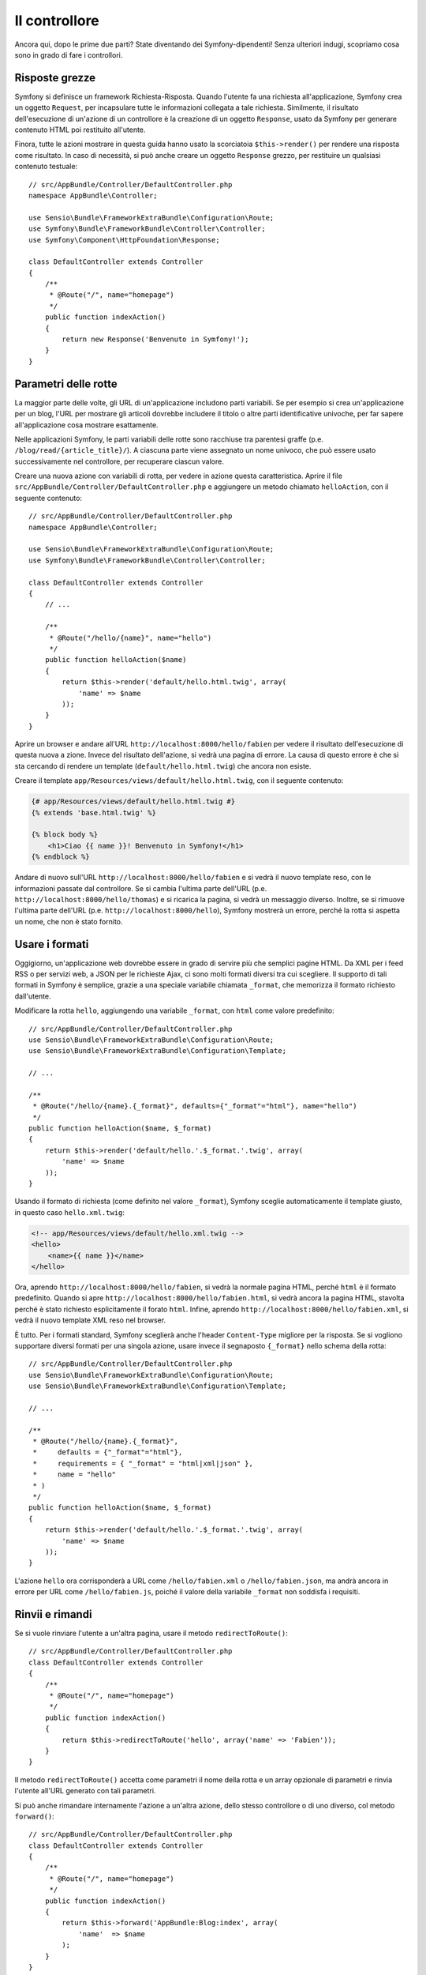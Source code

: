 Il controllore
==============

Ancora qui, dopo le prime due parti? State diventando dei Symfony-dipendenti!
Senza ulteriori indugi, scopriamo cosa sono in grado di fare i controllori.

Risposte grezze
---------------

Symfony si definisce un framework Richiesta-Risposta. Quando l'utente fa una
richiesta all'applicazione, Symfony crea un oggetto ``Request``, per incapsulare
tutte le informazioni collegata a tale richiesta. Similmente, il risultato dell'esecuzione
di un'azione di un controllore è la creazione di un oggetto ``Response``, usato da
Symfony per generare contenuto HTML poi restituito all'utente.

Finora, tutte le azioni mostrare in questa guida hanno usato la scorciatoia ``$this->render()``
per rendere una risposta come risultato. In caso di necessità, si può anche
creare un oggetto ``Response`` grezzo, per restituire un qualsiasi contenuto testuale::

    // src/AppBundle/Controller/DefaultController.php
    namespace AppBundle\Controller;

    use Sensio\Bundle\FrameworkExtraBundle\Configuration\Route;
    use Symfony\Bundle\FrameworkBundle\Controller\Controller;
    use Symfony\Component\HttpFoundation\Response;

    class DefaultController extends Controller
    {
        /**
         * @Route("/", name="homepage")
         */
        public function indexAction()
        {
            return new Response('Benvenuto in Symfony!');
        }
    }

Parametri delle rotte
---------------------

La maggior parte delle volte, gli URL di un'applicazione includono parti variabili. Se per
esempio si crea un'applicazione per un blog, l'URL per mostrare gli articoli dovrebbe
includere il titolo o altre parti identificative univoche, per far sapere all'applicazione
cosa mostrare esattamente.

Nelle applicazioni Symfony, le parti variabili delle rotte sono racchiuse tra parentesi
graffe (p.e. ``/blog/read/{article_title}/``). A ciascuna parte viene assegnato un
nome univoco, che può essere usato successivamente nel controllore, per recuperare ciascun valore.

Creare una nuova azione con variabili di rotta, per vedere in azione questa caratteristica.
Aprire il file ``src/AppBundle/Controller/DefaultController.php`` e aggiungere un
metodo chiamato ``helloAction``, con il seguente contenuto::

    // src/AppBundle/Controller/DefaultController.php
    namespace AppBundle\Controller;

    use Sensio\Bundle\FrameworkExtraBundle\Configuration\Route;
    use Symfony\Bundle\FrameworkBundle\Controller\Controller;

    class DefaultController extends Controller
    {
        // ...

        /**
         * @Route("/hello/{name}", name="hello")
         */
        public function helloAction($name)
        {
            return $this->render('default/hello.html.twig', array(
                'name' => $name
            ));
        }
    }

Aprire un browser e andare all'URL ``http://localhost:8000/hello/fabien`` per
vedere il risultato dell'esecuzione di questa nuova a zione. Invece del risultato dell'azione, si
vedrà una pagina di errore. La causa di questo errore è che si sta cercando
di rendere un template (``default/hello.html.twig``) che ancora non esiste.

Creare il template ``app/Resources/views/default/hello.html.twig``, con il
seguente contenuto:

.. code-block:: html+jinja

    {# app/Resources/views/default/hello.html.twig #}
    {% extends 'base.html.twig' %}

    {% block body %}
        <h1>Ciao {{ name }}! Benvenuto in Symfony!</h1>
    {% endblock %}

Andare di nuovo sull'URL ``http://localhost:8000/hello/fabien`` e si vedrà il
nuovo template reso, con le informazioni passate dal controllore. Se si
cambia l'ultima parte dell'URL (p.e. ``http://localhost:8000/hello/thomas``)
e si ricarica la pagina, si vedrà un messaggio diverso. Inoltre, se si
rimuove l'ultima parte dell'URL (p.e. ``http://localhost:8000/hello``), Symfony
mostrerà un errore, perché la rotta si aspetta un nome, che non è stato fornito.

Usare i formati
---------------

Oggigiorno, un'applicazione web dovrebbe essere in grado di servire più che semplici
pagine HTML. Da XML per i feed RSS o per servizi web, a JSON per le richieste Ajax,
ci sono molti formati diversi tra cui scegliere. Il supporto di tali formati
in Symfony è semplice, grazie a una speciale variabile chiamata ``_format``,
che memorizza il formato richiesto dall'utente.

Modificare la rotta ``hello``, aggiungendo una variabile ``_format``, con ``html``
come valore predefinito::

    // src/AppBundle/Controller/DefaultController.php
    use Sensio\Bundle\FrameworkExtraBundle\Configuration\Route;
    use Sensio\Bundle\FrameworkExtraBundle\Configuration\Template;

    // ...

    /**
     * @Route("/hello/{name}.{_format}", defaults={"_format"="html"}, name="hello")
     */
    public function helloAction($name, $_format)
    {
        return $this->render('default/hello.'.$_format.'.twig', array(
            'name' => $name
        ));
    }

Usando il formato di richiesta (come definito nel valore ``_format``), Symfony
sceglie automaticamente il template giusto, in questo caso
``hello.xml.twig``:

.. code-block:: xml+php

    <!-- app/Resources/views/default/hello.xml.twig -->
    <hello>
        <name>{{ name }}</name>
    </hello>

Ora, aprendo ``http://localhost:8000/hello/fabien``, si vedrà la normale
pagina HTML, perché ``html`` è il formato predefinito. Quando si apre
``http://localhost:8000/hello/fabien.html``, si vedrà ancora la pagina HTML, stavolta
perché è stato richiesto esplicitamente il forato ``html``. Infine, aprendo
``http://localhost:8000/hello/fabien.xml``, si vedrà il nuovo template XML reso
nel browser.

È tutto. Per i formati standard, Symfony sceglierà anche l'header ``Content-Type``
migliore per la risposta. Se si vogliono supportare diversi formati per una
singola azione, usare invece il segnaposto ``{_format}`` nello schema della
rotta::

    // src/AppBundle/Controller/DefaultController.php
    use Sensio\Bundle\FrameworkExtraBundle\Configuration\Route;
    use Sensio\Bundle\FrameworkExtraBundle\Configuration\Template;

    // ...

    /**
     * @Route("/hello/{name}.{_format}",
     *     defaults = {"_format"="html"},
     *     requirements = { "_format" = "html|xml|json" },
     *     name = "hello"
     * )
     */
    public function helloAction($name, $_format)
    {
        return $this->render('default/hello.'.$_format.'.twig', array(
            'name' => $name
        ));
    }

L'azione ``hello`` ora corrisponderà a URL come ``/hello/fabien.xml`` o
``/hello/fabien.json``, ma andrà ancora in errore per URL
come ``/hello/fabien.js``, poiché il valore della variabile ``_format`` non
soddisfa i requisiti.

Rinvii e rimandi
----------------

Se si vuole rinviare l'utente a un'altra pagina, usare il metodo
``redirectToRoute()``::

    // src/AppBundle/Controller/DefaultController.php
    class DefaultController extends Controller
    {
        /**
         * @Route("/", name="homepage")
         */
        public function indexAction()
        {
            return $this->redirectToRoute('hello', array('name' => 'Fabien'));
        }
    }

Il metodo ``redirectToRoute()`` accetta come parametri il nome della rotta e un array
opzionale di parametri e rinvia l'utente all'URL generato con tali parametri.

Si può anche rimandare internamente l'azione a un'altra azione, dello stesso controllore
o di uno diverso, col metodo ``forward()``::

    // src/AppBundle/Controller/DefaultController.php
    class DefaultController extends Controller
    {
        /**
         * @Route("/", name="homepage")
         */
        public function indexAction()
        {
            return $this->forward('AppBundle:Blog:index', array(
                'name'  => $name
            );
        }
    }

Mostrare pagine di errore
-------------------------

Inevitabilmente, accadono degli errori durante l'esecuzione di un'applicazione.
In caso di errori ``404``, Symfony include una comoda scorciatoia da usare
nei controllori::

    // src/AppBundle/Controller/DefaultController.php
    // ...

    class DefaultController extends Controller
    {
        /**
         * @Route("/", name="homepage")
         */
        public function indexAction()
        {
            // ...
            throw $this->createNotFoundException();
        }
    }

Per gli errori ``500``, basta sollevare una normale eccezione PHP all'interno del controllore,
Symfony la trasformerà in una pagina di errore ``500``::

    // src/AppBundle/Controller/DefaultController.php
    // ...

    class DefaultController extends Controller
    {
        /**
         * @Route("/", name="homepage")
         */
        public function indexAction()
        {
            // ...
            throw new \Exception('Qualcosa è andato storto!');
        }
    }

Ottenere informazioni dalla richiesta
-------------------------------------

A  volte, un controllore ha bisogno di accedere a informazioni correlate alla
richiesta, come il linguaggio preferito, l'indirizzo IP o i parametri dell'URL.
Per accedere a tali informazioni, aggiungere un parametro di tipo ``Request``
all'azione. Il nome di tale parametro non ha importanza, ma deve essere preceduto
dal tipo ``Request`` per poter funzionare (non dimenticare di aggiungere un'istruzione ``use``
per importare la classe ``Request``)::

    // src/AppBundle/Controller/DefaultController.php
    namespace AppBundle\Controller;

    use Sensio\Bundle\FrameworkExtraBundle\Configuration\Route;
    use Symfony\Bundle\FrameworkBundle\Controller\Controller;
    use Symfony\Component\HttpFoundation\Request;

    class DefaultController extends Controller
    {
        /**
         * @Route("/", name="homepage")
         */
        public function indexAction(Request $request)
        {
            // è una richiesta Ajax?
            $isAjax = $request->isXmlHttpRequest();

            // quale linguaggio preferisce l'utente?
            $language = $request->getPreferredLanguage(array('en', 'fr'));

            // ottenere il valore di un parametro $_GET
            $pageName = $request->query->get('page');

            // ottenere il valore di un parametro $_POST
            $pageName = $request->request->get('page');
        }
    }

In un template, si può anche avere accesso all'oggetto ``Request`` tramite la
variabile ``app.request``:

.. code-block:: html+jinja

    {{ app.request.query.get('page') }}

    {{ app.request.parameter('page') }}

Persistere i dati nella sessione
--------------------------------

Anche se il protocollo HTTP non ha stato, Symfony fornisce un bell'oggetto sessione,
che rappresenta il client (sia esso una persona che usa un browser, un bot o un servizio
web). Tra due richieste, Symfony memorizza gli attributi in un cookie, usando
le sessioni native di PHP.

Si possono memorizzare e recuperare informazioni dalla sessione in modo facile, da
un qualsiasi controllore::

    use Symfony\Component\HttpFoundation\Request;

    public function indexAction(Request $request)
    {
        $session = $request->getSession();

        // memorizza un attributo per riusarlo più avanti durante una richiesta utente
        $session->set('foo', 'bar');

        // in un altro controllore per un'altra richiesta
        $foo = $session->get('foo');

        // usa una valore predefinito se la chiave non esiste
        $filters = $session->get('filters', array());
    }

Si possono anche memorizzare piccoli messaggi che saranno disponibili solo per
la richiesta successiva. Sono utili quando occorre impostare un messaggio prima di rimandare
l'utente a un'altra pagina (che mostrerà il messaggio)::

    public function indexAction(Request $request)
    {
        // ...

        // memorizza un messaggio per la richiesta successiva
        $this->addFlash('notice', 'Congratulazioni, azione eseguita con successo!');
    }

E si può mostrare il messaggio nella richiesta successiva in un template, così:

.. code-block:: html+jinja

    <div>
        {{ app.session.flashbag.get('notice') }}
    </div>

Considerazioni finali
---------------------

È tutto, e forse non abbiamo nemmeno speso tutti e dieci i minuti previsti.
Nella prima parte abbiamo introdotto brevemente i bundle e tutte le caratteristiche
apprese finora fanno parte del bundle del nucleo del framework. Ma, grazie ai bundle,
ogni cosa in Symfony può essere estesa o sostituita. Questo è l'argomento della
:doc:`prossima parte di questa guida<the_architecture>`.

